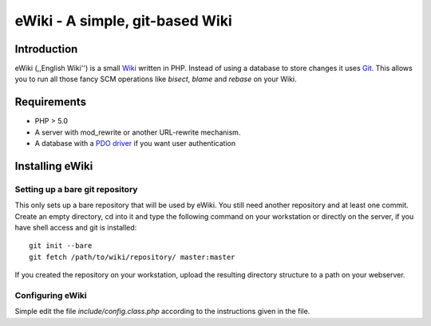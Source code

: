 ================================
eWiki - A simple, git-based Wiki
================================

Introduction
============
eWiki (,,English Wiki'') is a small `Wiki <http://en.wikipedia.org/wiki/Wiki>`_
written in PHP. Instead of using a database to store changes it uses `Git
<http://en.wikipedia.org/wiki/Wiki>`_. This allows you to run all those fancy
SCM operations like `bisect`, `blame` and `rebase` on your Wiki.

Requirements
============
* PHP > 5.0
* A server with mod_rewrite or another URL-rewrite mechanism.
* A database with a `PDO driver <http://php.net/manual/en/pdo.drivers.php>`_  if you want user authentication

Installing eWiki
================

Setting up a bare git repository
--------------------------------
This only sets up a bare repository that will be used by eWiki. You still need
another repository and at least one commit. Create an empty directory, cd into
it and type the following command on your workstation or directly on the
server, if you have shell access and git is installed::

    git init --bare
    git fetch /path/to/wiki/repository/ master:master

If you created the repository on your workstation, upload the resulting
directory structure to a path on your webserver.

Configuring eWiki
-----------------
Simple edit the file `include/config.class.php` according to the instructions
given in the file.

